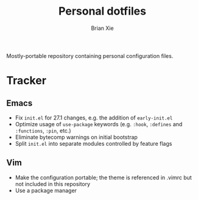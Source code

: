 #+TITLE: Personal dotfiles
#+AUTHOR: Brian Xie
#+EMAIL: briancxie@gmail.com

Mostly-portable repository containing personal configuration files.

* Tracker

** Emacs
- Fix ~init.el~ for 27.1 changes, e.g. the addition of ~early-init.el~
- Optimize usage of ~use-package~ keywords (e.g. ~:hook~, ~:defines~
  and ~:functions~, ~:pin~, etc.)
- Eliminate bytecomp warnings on initial bootstrap
- Split ~init.el~ into separate modules controlled by feature flags

** Vim
- Make the configuration portable; the theme is referenced in .vimrc
  but not included in this repository
- Use a package manager
